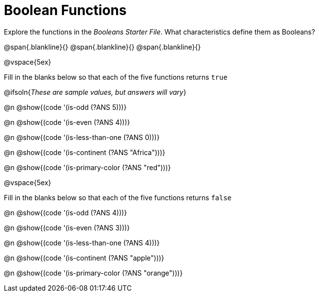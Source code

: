 = Boolean Functions

Explore the functions in the _Booleans Starter File_. What characteristics define them as Booleans?

@span{.blankline}{}
@span{.blankline}{}
@span{.blankline}{}

@vspace{5ex}

Fill in the blanks below so that each of the five functions returns `true`

@ifsoln{__These are sample values, but answers will vary__}

@n @show{(code '(is-odd (?ANS 5)))}

@n @show{(code '(is-even (?ANS 4)))}

@n @show{(code '(is-less-than-one (?ANS 0)))}

@n @show{(code '(is-continent (?ANS "Africa")))}

@n @show{(code '(is-primary-color (?ANS "red")))}

@vspace{5ex}

Fill in the blanks below so that each of the five functions returns `false`

@n @show{(code '(is-odd (?ANS 4)))}

@n @show{(code '(is-even (?ANS 3)))}

@n @show{(code '(is-less-than-one (?ANS 4)))}

@n @show{(code '(is-continent (?ANS "apple")))}

@n @show{(code '(is-primary-color (?ANS "orange")))}
